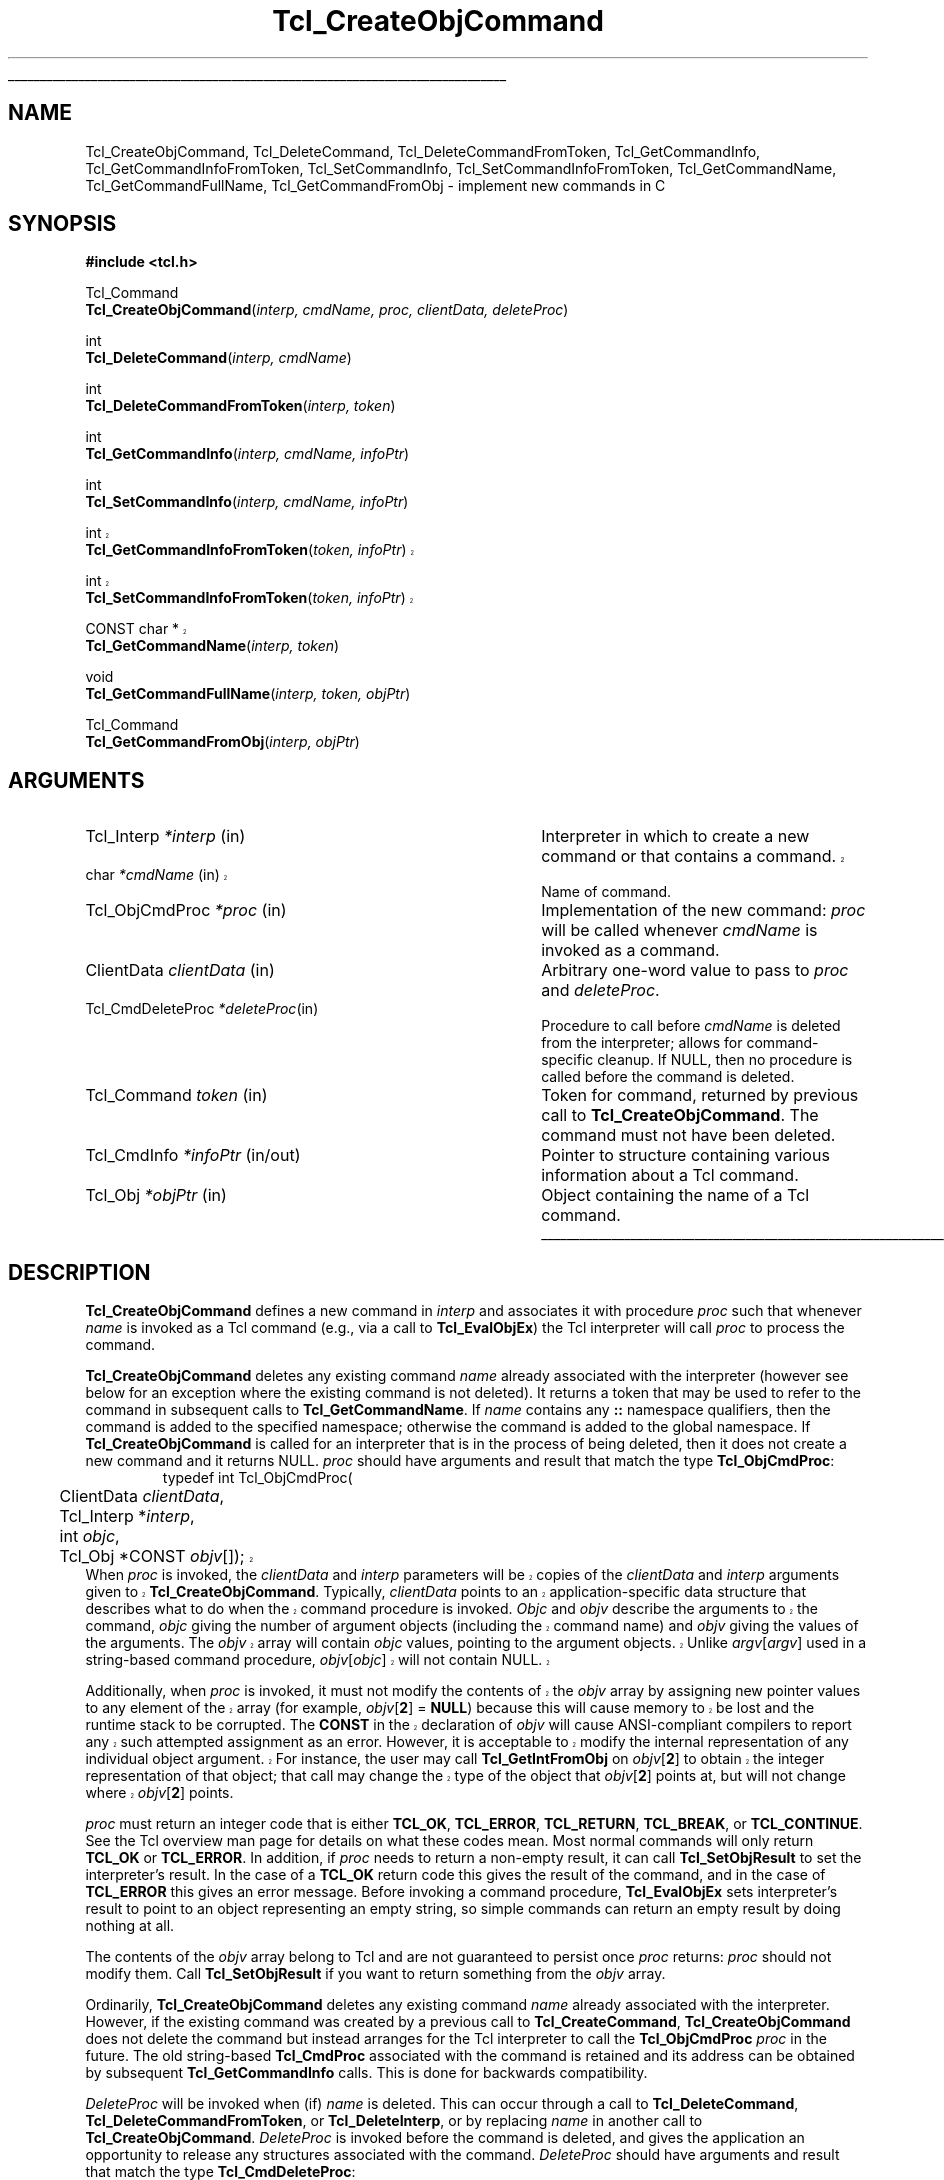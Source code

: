 '\"
'\" Copyright (c) 1996-1997 Sun Microsystems, Inc.
'\"
'\" See the file "license.terms" for information on usage and redistribution
'\" of this file, and for a DISCLAIMER OF ALL WARRANTIES.
'\" 
'\" The definitions below are for supplemental macros used in Tcl/Tk
'\" manual entries.
'\"
'\" .AP type name in/out ?indent?
'\"	Start paragraph describing an argument to a library procedure.
'\"	type is type of argument (int, etc.), in/out is either "in", "out",
'\"	or "in/out" to describe whether procedure reads or modifies arg,
'\"	and indent is equivalent to second arg of .IP (shouldn't ever be
'\"	needed;  use .AS below instead)
'\"
'\" .AS ?type? ?name?
'\"	Give maximum sizes of arguments for setting tab stops.  Type and
'\"	name are examples of largest possible arguments that will be passed
'\"	to .AP later.  If args are omitted, default tab stops are used.
'\"
'\" .BS
'\"	Start box enclosure.  From here until next .BE, everything will be
'\"	enclosed in one large box.
'\"
'\" .BE
'\"	End of box enclosure.
'\"
'\" .CS
'\"	Begin code excerpt.
'\"
'\" .CE
'\"	End code excerpt.
'\"
'\" .VS ?version? ?br?
'\"	Begin vertical sidebar, for use in marking newly-changed parts
'\"	of man pages.  The first argument is ignored and used for recording
'\"	the version when the .VS was added, so that the sidebars can be
'\"	found and removed when they reach a certain age.  If another argument
'\"	is present, then a line break is forced before starting the sidebar.
'\"
'\" .VE
'\"	End of vertical sidebar.
'\"
'\" .DS
'\"	Begin an indented unfilled display.
'\"
'\" .DE
'\"	End of indented unfilled display.
'\"
'\" .SO
'\"	Start of list of standard options for a Tk widget.  The
'\"	options follow on successive lines, in four columns separated
'\"	by tabs.
'\"
'\" .SE
'\"	End of list of standard options for a Tk widget.
'\"
'\" .OP cmdName dbName dbClass
'\"	Start of description of a specific option.  cmdName gives the
'\"	option's name as specified in the class command, dbName gives
'\"	the option's name in the option database, and dbClass gives
'\"	the option's class in the option database.
'\"
'\" .UL arg1 arg2
'\"	Print arg1 underlined, then print arg2 normally.
'\"
'\"	# Set up traps and other miscellaneous stuff for Tcl/Tk man pages.
.if t .wh -1.3i ^B
.nr ^l \n(.l
.ad b
'\"	# Start an argument description
.de AP
.ie !"\\$4"" .TP \\$4
.el \{\
.   ie !"\\$2"" .TP \\n()Cu
.   el          .TP 15
.\}
.ta \\n()Au \\n()Bu
.ie !"\\$3"" \{\
\&\\$1	\\fI\\$2\\fP	(\\$3)
.\".b
.\}
.el \{\
.br
.ie !"\\$2"" \{\
\&\\$1	\\fI\\$2\\fP
.\}
.el \{\
\&\\fI\\$1\\fP
.\}
.\}
..
'\"	# define tabbing values for .AP
.de AS
.nr )A 10n
.if !"\\$1"" .nr )A \\w'\\$1'u+3n
.nr )B \\n()Au+15n
.\"
.if !"\\$2"" .nr )B \\w'\\$2'u+\\n()Au+3n
.nr )C \\n()Bu+\\w'(in/out)'u+2n
..
.AS Tcl_Interp Tcl_CreateInterp in/out
'\"	# BS - start boxed text
'\"	# ^y = starting y location
'\"	# ^b = 1
.de BS
.br
.mk ^y
.nr ^b 1u
.if n .nf
.if n .ti 0
.if n \l'\\n(.lu\(ul'
.if n .fi
..
'\"	# BE - end boxed text (draw box now)
.de BE
.nf
.ti 0
.mk ^t
.ie n \l'\\n(^lu\(ul'
.el \{\
.\"	Draw four-sided box normally, but don't draw top of
.\"	box if the box started on an earlier page.
.ie !\\n(^b-1 \{\
\h'-1.5n'\L'|\\n(^yu-1v'\l'\\n(^lu+3n\(ul'\L'\\n(^tu+1v-\\n(^yu'\l'|0u-1.5n\(ul'
.\}
.el \}\
\h'-1.5n'\L'|\\n(^yu-1v'\h'\\n(^lu+3n'\L'\\n(^tu+1v-\\n(^yu'\l'|0u-1.5n\(ul'
.\}
.\}
.fi
.br
.nr ^b 0
..
'\"	# VS - start vertical sidebar
'\"	# ^Y = starting y location
'\"	# ^v = 1 (for troff;  for nroff this doesn't matter)
.de VS
.if !"\\$2"" .br
.mk ^Y
.ie n 'mc \s12\(br\s0
.el .nr ^v 1u
..
'\"	# VE - end of vertical sidebar
.de VE
.ie n 'mc
.el \{\
.ev 2
.nf
.ti 0
.mk ^t
\h'|\\n(^lu+3n'\L'|\\n(^Yu-1v\(bv'\v'\\n(^tu+1v-\\n(^Yu'\h'-|\\n(^lu+3n'
.sp -1
.fi
.ev
.\}
.nr ^v 0
..
'\"	# Special macro to handle page bottom:  finish off current
'\"	# box/sidebar if in box/sidebar mode, then invoked standard
'\"	# page bottom macro.
.de ^B
.ev 2
'ti 0
'nf
.mk ^t
.if \\n(^b \{\
.\"	Draw three-sided box if this is the box's first page,
.\"	draw two sides but no top otherwise.
.ie !\\n(^b-1 \h'-1.5n'\L'|\\n(^yu-1v'\l'\\n(^lu+3n\(ul'\L'\\n(^tu+1v-\\n(^yu'\h'|0u'\c
.el \h'-1.5n'\L'|\\n(^yu-1v'\h'\\n(^lu+3n'\L'\\n(^tu+1v-\\n(^yu'\h'|0u'\c
.\}
.if \\n(^v \{\
.nr ^x \\n(^tu+1v-\\n(^Yu
\kx\h'-\\nxu'\h'|\\n(^lu+3n'\ky\L'-\\n(^xu'\v'\\n(^xu'\h'|0u'\c
.\}
.bp
'fi
.ev
.if \\n(^b \{\
.mk ^y
.nr ^b 2
.\}
.if \\n(^v \{\
.mk ^Y
.\}
..
'\"	# DS - begin display
.de DS
.RS
.nf
.sp
..
'\"	# DE - end display
.de DE
.fi
.RE
.sp
..
'\"	# SO - start of list of standard options
.de SO
.SH "STANDARD OPTIONS"
.LP
.nf
.ta 5.5c 11c
.ft B
..
'\"	# SE - end of list of standard options
.de SE
.fi
.ft R
.LP
See the \\fBoptions\\fR manual entry for details on the standard options.
..
'\"	# OP - start of full description for a single option
.de OP
.LP
.nf
.ta 4c
Command-Line Name:	\\fB\\$1\\fR
Database Name:	\\fB\\$2\\fR
Database Class:	\\fB\\$3\\fR
.fi
.IP
..
'\"	# CS - begin code excerpt
.de CS
.RS
.nf
.ta .25i .5i .75i 1i
..
'\"	# CE - end code excerpt
.de CE
.fi
.RE
..
.de UL
\\$1\l'|0\(ul'\\$2
..
.TH Tcl_CreateObjCommand 3 8.0 Tcl "Tcl Library Procedures"
.BS
.SH NAME
Tcl_CreateObjCommand, Tcl_DeleteCommand, Tcl_DeleteCommandFromToken, Tcl_GetCommandInfo, Tcl_GetCommandInfoFromToken, Tcl_SetCommandInfo, Tcl_SetCommandInfoFromToken, Tcl_GetCommandName, Tcl_GetCommandFullName, Tcl_GetCommandFromObj \- implement new commands in C
.SH SYNOPSIS
.nf
\fB#include <tcl.h>\fR
.sp
Tcl_Command
\fBTcl_CreateObjCommand\fR(\fIinterp, cmdName, proc, clientData, deleteProc\fR)
.sp
int
\fBTcl_DeleteCommand\fR(\fIinterp, cmdName\fR)
.sp
int
\fBTcl_DeleteCommandFromToken\fR(\fIinterp, token\fR)
.sp
int
\fBTcl_GetCommandInfo\fR(\fIinterp, cmdName, infoPtr\fR)
.sp
int
\fBTcl_SetCommandInfo\fR(\fIinterp, cmdName, infoPtr\fR)
.sp
.VS 8.4
int
\fBTcl_GetCommandInfoFromToken\fR(\fItoken, infoPtr\fR)
.sp
int
\fBTcl_SetCommandInfoFromToken\fR(\fItoken, infoPtr\fR)
.VE
.sp
.VS 8.4
CONST char *
.VE
\fBTcl_GetCommandName\fR(\fIinterp, token\fR)
.sp
void
\fBTcl_GetCommandFullName\fR(\fIinterp, token, objPtr\fR)
.sp
Tcl_Command
\fBTcl_GetCommandFromObj\fR(\fIinterp, objPtr\fR)
.SH ARGUMENTS
.AS Tcl_ObjCmdProc *deleteProc in/out
.AP Tcl_Interp *interp in
Interpreter in which to create a new command or that contains a command.
.VS 8.4
.AP char *cmdName in
.VE
Name of command.
.AP Tcl_ObjCmdProc *proc in
Implementation of the new command: \fIproc\fR will be called whenever
\fIcmdName\fR is invoked as a command.
.AP ClientData clientData in
Arbitrary one-word value to pass to \fIproc\fR and \fIdeleteProc\fR.
.AP Tcl_CmdDeleteProc *deleteProc in
Procedure to call before \fIcmdName\fR is deleted from the interpreter;
allows for command-specific cleanup. If NULL, then no procedure is
called before the command is deleted.
.AP Tcl_Command token in
Token for command, returned by previous call to \fBTcl_CreateObjCommand\fR.
The command must not have been deleted.
.AP Tcl_CmdInfo *infoPtr in/out
Pointer to structure containing various information about a
Tcl command.
.AP Tcl_Obj *objPtr in
Object containing the name of a Tcl command.
.BE
.SH DESCRIPTION
.PP
\fBTcl_CreateObjCommand\fR defines a new command in \fIinterp\fR
and associates it with procedure \fIproc\fR
such that whenever \fIname\fR is
invoked as a Tcl command (e.g., via a call to \fBTcl_EvalObjEx\fR)
the Tcl interpreter will call \fIproc\fR to process the command.
.PP
\fBTcl_CreateObjCommand\fR deletes any existing command
\fIname\fR already associated with the interpreter
(however see below for an exception where the existing command
is not deleted).
It returns a token that may be used to refer
to the command in subsequent calls to \fBTcl_GetCommandName\fR.
If \fIname\fR contains any \fB::\fR namespace qualifiers,
then the command is added to the specified namespace;
otherwise the command is added to the global namespace.
If \fBTcl_CreateObjCommand\fR is called for an interpreter that is in
the process of being deleted, then it does not create a new command
and it returns NULL.
\fIproc\fR should have arguments and result that match the type
\fBTcl_ObjCmdProc\fR:
.CS
typedef int Tcl_ObjCmdProc(
	ClientData \fIclientData\fR,
	Tcl_Interp *\fIinterp\fR,
	int \fIobjc\fR,
.VS
	Tcl_Obj *CONST \fIobjv\fR[]);
.CE
When \fIproc\fR is invoked, the \fIclientData\fR and \fIinterp\fR parameters
will be copies of the \fIclientData\fR and \fIinterp\fR arguments given to
\fBTcl_CreateObjCommand\fR.  Typically, \fIclientData\fR points to an
application-specific data structure that describes what to do when the
command procedure is invoked. \fIObjc\fR and \fIobjv\fR describe the
arguments to the command, \fIobjc\fR giving the number of argument objects
(including the command name) and \fIobjv\fR giving the values of the
arguments.  The \fIobjv\fR array will contain \fIobjc\fR values, pointing to
the argument objects.  Unlike \fIargv\fR[\fIargv\fR] used in a
string-based command procedure, \fIobjv\fR[\fIobjc\fR] will not contain NULL.
.PP
Additionally, when \fIproc\fR is invoked, it must not modify the contents
of the \fIobjv\fR array by assigning new pointer values to any element of the
array (for example, \fIobjv\fR[\fB2\fR] = \fBNULL\fR) because this will
cause memory to be lost and the runtime stack to be corrupted.  The
\fBCONST\fR in the declaration of \fIobjv\fR will cause ANSI-compliant
compilers to report any such attempted assignment as an error.  However,
it is acceptable to modify the internal representation of any individual
object argument.  For instance, the user may call
\fBTcl_GetIntFromObj\fR on \fIobjv\fR[\fB2\fR] to obtain the integer
representation of that object; that call may change the type of the object
that \fIobjv\fR[\fB2\fR] points at, but will not change where
\fIobjv\fR[\fB2\fR] points.
.VE
.PP
\fIproc\fR must return an integer code that is either \fBTCL_OK\fR,
\fBTCL_ERROR\fR, \fBTCL_RETURN\fR, \fBTCL_BREAK\fR, or \fBTCL_CONTINUE\fR.
See the Tcl overview man page
for details on what these codes mean.  Most normal commands will only
return \fBTCL_OK\fR or \fBTCL_ERROR\fR.
In addition, if \fIproc\fR needs to return a non-empty result,
it can call \fBTcl_SetObjResult\fR to set the interpreter's result.
In the case of a \fBTCL_OK\fR return code this gives the result
of the command,
and in the case of \fBTCL_ERROR\fR this gives an error message.
Before invoking a command procedure,
\fBTcl_EvalObjEx\fR sets interpreter's result to
point to an object representing an empty string, so simple
commands can return an empty result by doing nothing at all.
.PP
The contents of the \fIobjv\fR array belong to Tcl and are not
guaranteed to persist once \fIproc\fR returns: \fIproc\fR should
not modify them.
Call \fBTcl_SetObjResult\fR if you want
to return something from the \fIobjv\fR array.
.PP
Ordinarily, \fBTcl_CreateObjCommand\fR deletes any existing command
\fIname\fR already associated with the interpreter.
However, if the existing command was created by a previous call to
\fBTcl_CreateCommand\fR,
\fBTcl_CreateObjCommand\fR does not delete the command
but instead arranges for the Tcl interpreter to call the
\fBTcl_ObjCmdProc\fR \fIproc\fR in the future.
The old string-based \fBTcl_CmdProc\fR associated with the command
is retained and its address can be obtained by subsequent 
\fBTcl_GetCommandInfo\fR calls. This is done for backwards compatibility.
.PP
\fIDeleteProc\fR will be invoked when (if) \fIname\fR is deleted.
This can occur through a call to \fBTcl_DeleteCommand\fR,
\fBTcl_DeleteCommandFromToken\fR, or \fBTcl_DeleteInterp\fR,
or by replacing \fIname\fR in another call to \fBTcl_CreateObjCommand\fR.
\fIDeleteProc\fR is invoked before the command is deleted, and gives the
application an opportunity to release any structures associated
with the command.  \fIDeleteProc\fR should have arguments and
result that match the type \fBTcl_CmdDeleteProc\fR:
.CS
typedef void Tcl_CmdDeleteProc(ClientData \fIclientData\fR);
.CE
The \fIclientData\fR argument will be the same as the \fIclientData\fR
argument passed to \fBTcl_CreateObjCommand\fR.
.PP
\fBTcl_DeleteCommand\fR deletes a command from a command interpreter.
Once the call completes, attempts to invoke \fIcmdName\fR in
\fIinterp\fR will result in errors.
If \fIcmdName\fR isn't bound as a command in \fIinterp\fR then
\fBTcl_DeleteCommand\fR does nothing and returns -1;  otherwise
it returns 0.
There are no restrictions on \fIcmdName\fR:  it may refer to
a built-in command, an application-specific command, or a Tcl procedure.
If \fIname\fR contains any \fB::\fR namespace qualifiers,
the command is deleted from the specified namespace.
.PP
Given a token returned by \fBTcl_CreateObjCommand\fR,
\fBTcl_DeleteCommandFromToken\fR deletes the command
from a command interpreter.
It will delete a command even if that command has been renamed.
Once the call completes, attempts to invoke the command in
\fIinterp\fR will result in errors.
If the command corresponding to \fItoken\fR
has already been deleted from \fIinterp\fR then
\fBTcl_DeleteCommand\fR does nothing and returns -1;
otherwise it returns 0.
.PP
\fBTcl_GetCommandInfo\fR checks to see whether its \fIcmdName\fR argument
exists as a command in \fIinterp\fR.
\fIcmdName\fR may include \fB::\fR namespace qualifiers
to identify a command in a particular namespace.
If the command is not found, then it returns 0.
Otherwise it places information about the command
in the \fBTcl_CmdInfo\fR structure
pointed to by \fIinfoPtr\fR and returns 1.
A \fBTcl_CmdInfo\fR structure has the following fields:
.CS
typedef struct Tcl_CmdInfo {
    int isNativeObjectProc;
    Tcl_ObjCmdProc *objProc;
    ClientData objClientData;
    Tcl_CmdProc *proc;
    ClientData clientData;
    Tcl_CmdDeleteProc *deleteProc;
    ClientData deleteData;
    Tcl_Namespace *namespacePtr;
} Tcl_CmdInfo;
.CE
The \fIisNativeObjectProc\fR field has the value 1
if \fBTcl_CreateObjCommand\fR was called to register the command;
it is 0 if only \fBTcl_CreateCommand\fR was called.
It allows a program to determine whether it is faster to
call \fIobjProc\fR or \fIproc\fR:
\fIobjProc\fR is normally faster
if \fIisNativeObjectProc\fR has the value 1.
The fields \fIobjProc\fR and \fIobjClientData\fR
have the same meaning as the \fIproc\fR and \fIclientData\fR
arguments to \fBTcl_CreateObjCommand\fR;
they hold information about the object-based command procedure
that the Tcl interpreter calls to implement the command.
The fields \fIproc\fR and \fIclientData\fR
hold information about the string-based command procedure
that implements the command.
If \fBTcl_CreateCommand\fR was called for this command,
this is the procedure passed to it;
otherwise, this is a compatibility procedure
registered by \fBTcl_CreateObjCommand\fR
that simply calls the command's
object-based procedure after converting its string arguments to Tcl objects.
The field \fIdeleteData\fR is the ClientData value
to pass to \fIdeleteProc\fR;  it is normally the same as
\fIclientData\fR but may be set independently using the
\fBTcl_SetCommandInfo\fR procedure.
The field \fInamespacePtr\fR holds a pointer to the
Tcl_Namespace that contains the command.
.PP
\fBTcl_GetCommandInfoFromToken\fR is identical to
\fBTcl_GetCommandInfo\fR except that it uses a command token returned
from \fBTcl_CreateObjCommand\fR in place of the command name.  If the
\fItoken\fR parameter is NULL, it returns 0; otherwise, it returns 1
and fills in the structure designated by \fIinfoPtr\fR.
.PP
\fBTcl_SetCommandInfo\fR is used to modify the procedures and
ClientData values associated with a command.
Its \fIcmdName\fR argument is the name of a command in \fIinterp\fR.
\fIcmdName\fR may include \fB::\fR namespace qualifiers
to identify a command in a particular namespace.
If this command does not exist then \fBTcl_SetCommandInfo\fR returns 0.
Otherwise, it copies the information from \fI*infoPtr\fR to
Tcl's internal structure for the command and returns 1.
.PP
\fBTcl_SetCommandInfoFromToken\fR is identical to
\fBTcl_SetCommandInfo\fR except that it takes a command token as
returned by \fBTcl_CreateObjCommand\fR instead of the command name.
If the \fItoken\fR parameter is NULL, it returns 0.  Otherwise, it
copies the information from \fI*infoPtr\fR to Tcl's internal structure
for the command and returns 1.
.PP
Note that \fBTcl_SetCommandInfo\fR and
\fBTcl_SetCommandInfoFromToken\fR both allow the ClientData for a
command's deletion procedure to be given a different value than the
ClientData for its command procedure.
.PP
Note that neither \fBTcl_SetCommandInfo\fR nor
\fBTcl_SetCommandInfoFromToken\fR will change a command's namespace.
Use \fBTcl_Eval\fR to call the \fBrename\fR command to do that.
.PP
\fBTcl_GetCommandName\fR provides a mechanism for tracking commands
that have been renamed.
Given a token returned by \fBTcl_CreateObjCommand\fR
when the command was created, \fBTcl_GetCommandName\fR returns the
string name of the command.  If the command has been renamed since it
was created, then \fBTcl_GetCommandName\fR returns the current name.
This name does not include any \fB::\fR namespace qualifiers.
The command corresponding to \fItoken\fR must not have been deleted.
The string returned by \fBTcl_GetCommandName\fR is in dynamic memory
owned by Tcl and is only guaranteed to retain its value as long as the
command isn't deleted or renamed;  callers should copy the string if
they need to keep it for a long time.
.PP
\fBTcl_GetCommandFullName\fR produces the fully-qualified name
of a command from a command token.  
The name, including all namespace prefixes,
is appended to the object specified by \fIobjPtr\fP.
.PP
\fBTcl_GetCommandFromObj\fR returns a token for the command
specified by the name in a \fBTcl_Obj\fP.
The command name is resolved relative to the current namespace.
Returns NULL if the command is not found.
.SH "SEE ALSO"
Tcl_CreateCommand, Tcl_ResetResult, Tcl_SetObjResult

.SH KEYWORDS
bind, command, create, delete, namespace, object
